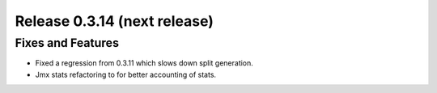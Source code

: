 =============================
Release 0.3.14 (next release)
=============================

Fixes and Features
------------------
* Fixed a regression from 0.3.11 which slows down split generation.
* Jmx stats refactoring to for better accounting of stats.
